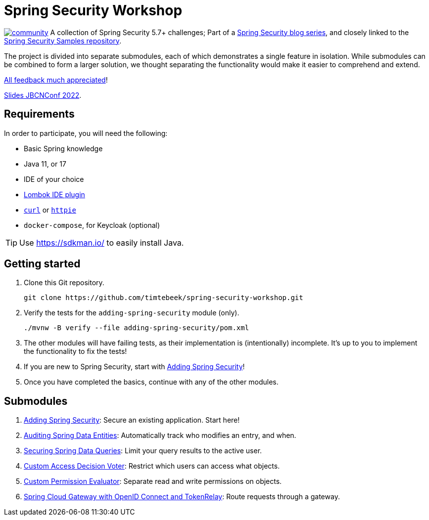 = Spring Security Workshop

image:https://badges.gitter.im/spring-security-workshop/community.svg[link="https://gitter.im/spring-security-workshop/community?utm_source=badge&utm_medium=badge&utm_campaign=pr-badge&utm_content=badge"]
A collection of Spring Security 5.7+ challenges; Part of a https://github.com/timtebeek/spring-security-samples[Spring Security blog series],
and closely linked to the https://github.com/timtebeek/spring-security-samples[Spring Security Samples repository].

The project is divided into separate submodules, each of which demonstrates a single feature in isolation.
While submodules can be combined to form a larger solution, we thought separating the functionality would make it easier to comprehend and extend.

https://forms.gle/TsYonMZye3w3iQFQ7[All feedback much appreciated]!

https://docs.google.com/presentation/d/1LlxcWd3KqTJBcxETh1Rc9MOhkwV-pdQwW93t7tYfnQE/edit?usp=sharing[Slides JBCNConf 2022].

== Requirements

In order to participate, you will need the following:

- Basic Spring knowledge
- Java 11, or 17
- IDE of your choice
- https://projectlombok.org/[Lombok IDE plugin]
- `https://curl.se/[curl]` or `https://httpie.io/[httpie]`
- `docker-compose`, for Keycloak (optional)

TIP: Use https://sdkman.io/ to easily install Java.

== Getting started

1. Clone this Git repository.

  git clone https://github.com/timtebeek/spring-security-workshop.git

2. Verify the tests for the `adding-spring-security` module (only).

  ./mvnw -B verify --file adding-spring-security/pom.xml

3. The other modules will have failing tests, as their implementation is (intentionally) incomplete.
It's up to you to implement the functionality to fix the tests!

4. If you are new to Spring Security, start with link:adding-spring-security/README.adoc[Adding Spring Security]!

5. Once you have completed the basics, continue with any of the other modules.

== Submodules

. link:adding-spring-security/[Adding Spring Security]: Secure an existing application. Start here!
. link:audit-spring-data-entities/[Auditing Spring Data Entities]: Automatically track who modifies an entry, and when.
. link:limit-spring-data-queries/[Securing Spring Data Queries]: Limit your query results to the active user.
. link:access-decision-voter/[Custom Access Decision Voter]: Restrict which users can access what objects.
. link:permission-evaluator/[Custom Permission Evaluator]: Separate read and write permissions on objects.
. link:spring-cloud-gateway-oidc-tokenrelay/[Spring Cloud Gateway with OpenID Connect and TokenRelay]: Route requests through a gateway.
